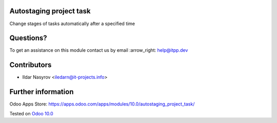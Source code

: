 .. image:: https://itpp.dev/images/infinity-readme.png
   :alt: Tested and maintained by IT Projects Labs
   :target: https://itpp.dev

Autostaging project task
=========================

Change stages of tasks automatically after a specified time

Questions?
==========

To get an assistance on this module contact us by email :arrow_right: help@itpp.dev

Contributors
============
* Ildar Nasyrov <iledarn@it-projects.info>


Further information
===================

Odoo Apps Store: https://apps.odoo.com/apps/modules/10.0/autostaging_project_task/


Tested on `Odoo 10.0 <https://github.com/odoo/odoo/commit/87184d0894fdb7444cc0d4b6e7028f1f97a7c4f7>`_
